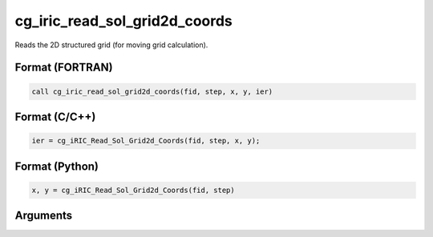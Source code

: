 cg_iric_read_sol_grid2d_coords
==============================

Reads the 2D structured grid (for moving grid calculation).

Format (FORTRAN)
------------------
.. code-block:: fortran

   call cg_iric_read_sol_grid2d_coords(fid, step, x, y, ier)

Format (C/C++)
----------------
.. code-block:: c

   ier = cg_iRIC_Read_Sol_Grid2d_Coords(fid, step, x, y);

Format (Python)
----------------
.. code-block:: python

   x, y = cg_iRIC_Read_Sol_Grid2d_Coords(fid, step)

Arguments
---------

.. csv-table:: Arguments of cg_iric_read_sol_grid2d_coords
   :file: cg_iric_read_sol_grid2d_coords_args.csv
   :header-rows: 1

